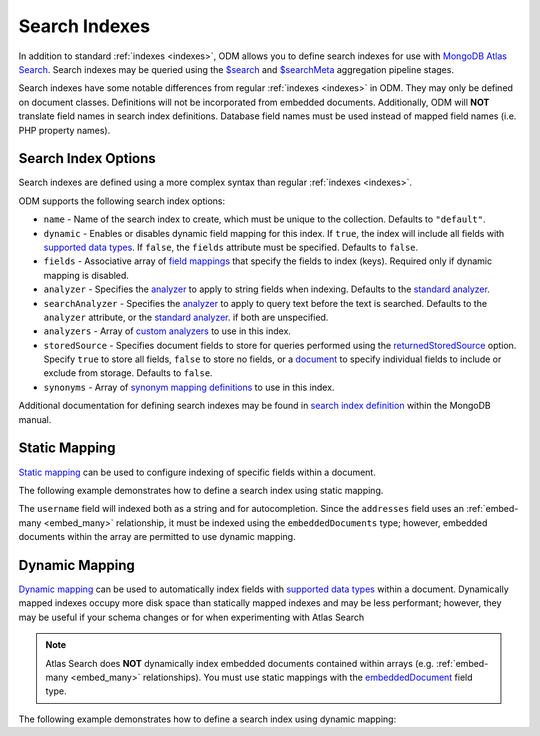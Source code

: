 .. _search_indexes:

Search Indexes
==============

In addition to standard :ref:`indexes <indexes>`, ODM allows you to define
search indexes for use with `MongoDB Atlas Search <https://www.mongodb.com/docs/atlas/atlas-search/>`__.
Search indexes may be queried using the `$search <https://www.mongodb.com/docs/atlas/atlas-search/aggregation-stages/search/>`__
and `$searchMeta <https://www.mongodb.com/docs/atlas/atlas-search/aggregation-stages/searchMeta/>`__
aggregation pipeline stages.

Search indexes have some notable differences from regular
:ref:`indexes <indexes>` in ODM. They may only be defined on document classes.
Definitions will not be incorporated from embedded documents. Additionally, ODM
will **NOT** translate field names in search index definitions. Database field
names must be used instead of mapped field names (i.e. PHP property names).

Search Index Options
--------------------

Search indexes are defined using a more complex syntax than regular
:ref:`indexes <indexes>`.

ODM supports the following search index options:

-
    ``name`` - Name of the search index to create, which must be unique to the
    collection. Defaults to ``"default"``.
-
    ``dynamic`` - Enables or disables dynamic field mapping for this index.
    If ``true``, the index will include all fields with
    `supported data types <https://www.mongodb.com/docs/atlas/atlas-search/define-field-mappings/#std-label-bson-data-chart>`__.
    If ``false``, the ``fields`` attribute must be specified. Defaults to ``false``.
-
    ``fields`` - Associative array of `field mappings <https://www.mongodb.com/docs/atlas/atlas-search/define-field-mappings/>`__
    that specify the fields to index (keys). Required only if dynamic mapping is disabled.
-
    ``analyzer`` - Specifies the `analyzer <https://www.mongodb.com/docs/atlas/atlas-search/analyzers/>`__
    to apply to string fields when indexing. Defaults to the
    `standard analyzer <https://www.mongodb.com/docs/atlas/atlas-search/analyzers/standard/>`__.
-
    ``searchAnalyzer`` - Specifies the `analyzer <https://www.mongodb.com/docs/atlas/atlas-search/analyzers/>`__
    to apply to query text before the text is searched. Defaults to the
    ``analyzer`` attribute, or the `standard analyzer <https://www.mongodb.com/docs/atlas/atlas-search/analyzers/standard/>`__.
    if both are unspecified.
-
    ``analyzers`` - Array of `custom analyzers <https://www.mongodb.com/docs/atlas/atlas-search/analyzers/custom/>`__
    to use in this index.
-
    ``storedSource`` - Specifies document fields to store for queries performed
    using the `returnedStoredSource <https://www.mongodb.com/docs/atlas/atlas-search/return-stored-source/>`__
    option. Specify ``true`` to store all fields, ``false`` to store no fields,
    or a `document <https://www.mongodb.com/docs/atlas/atlas-search/stored-source-definition/#std-label-fts-stored-source-document>`__
    to specify individual fields to include or exclude from storage. Defaults to ``false``.
-
    ``synonyms`` - Array of `synonym mapping definitions <https://www.mongodb.com/docs/atlas/atlas-search/synonyms/>`__
    to use in this index.

Additional documentation for defining search indexes may be found in
`search index definition <https://www.mongodb.com/docs/manual/reference/command/createSearchIndexes/#search-index-definition-syntax>`__
within the MongoDB manual.

Static Mapping
--------------

`Static mapping <https://www.mongodb.com/docs/atlas/atlas-search/define-field-mappings/#static-mappings>`__
can be used to configure indexing of specific fields within a document.

The following example demonstrates how to define a search index using static
mapping.

.. configuration-block::

    .. code-block:: php

        <?php

        /**
         * @Document
         * @SearchIndex(
         *   name="usernameAndAddresses",
         *   fields={
         *     "username"={
         *       {"type"="string"},
         *       {"type"="autocomplete"},
         *     },
         *     "addresses"={"type"="embeddedDocuments", "dynamic"=true},
         *   },
         * )
         */
        class User
        {
            /** @Id */
            private $id;

            /** @Field(type="string") */
            private $username;

            /** @EmbedMany(targetDocument=Address::class) */
            private $addresses;

            // ...
        }

    .. code-block:: xml

        <doctrine-mongo-mapping xmlns="http://doctrine-project.org/schemas/orm/doctrine-mongo-mapping"
              xmlns:xsi="http://www.w3.org/2001/XMLSchema-instance"
              xsi:schemaLocation="http://doctrine-project.org/schemas/orm/doctrine-mongo-mapping
                            http://doctrine-project.org/schemas/orm/doctrine-mongo-mapping.xsd">

            <document name="Documents\User">
                <search-indexes>
                    <search-index name="usernameAndAddresses">
                        <field name="username" type="string" />
                        <field name="username" type="autocomplete" />
                        <field name="addresses" type="embeddedDocuments" dynamic="true" />
                    </search-index>
                </search-indexes>

                <!-- ... -->
            </document>
        </doctrine-mongo-mapping>

The ``username`` field will indexed both as a string and for autocompletion.
Since the ``addresses`` field uses an :ref:`embed-many <embed_many>`
relationship, it must be indexed using the ``embeddedDocuments`` type; however,
embedded documents within the array are permitted to use dynamic mapping.

Dynamic Mapping
---------------

`Dynamic mapping <https://www.mongodb.com/docs/atlas/atlas-search/define-field-mappings/#dynamic-mappings>`__
can be used to automatically index fields with
`supported data types <https://www.mongodb.com/docs/atlas/atlas-search/define-field-mappings/#std-label-bson-data-chart>`__
within a document. Dynamically mapped indexes occupy more disk space than
statically mapped indexes and may be less performant; however, they may be
useful if your schema changes  or for when experimenting with Atlas Search

.. note::

    Atlas Search does **NOT** dynamically index embedded documents contained
    within arrays (e.g. :ref:`embed-many <embed_many>` relationships). You must
    use static mappings with the `embeddedDocument <https://www.mongodb.com/docs/atlas/atlas-search/field-types/embedded-documents-type/>`__
    field type.

The following example demonstrates how to define a search index using dynamic
mapping:

.. configuration-block::

    .. code-block:: php

        <?php

        /**
         * @Document
         * @SearchIndex(dynamic=true)
         */
        class BlogPost
        {
            /** @Id */
            private $id;

            /** @Field(type="string") */
            private $title;

            /** @Field(type="string") */
            private $body;

            // ...
        }

    .. code-block:: xml

        <doctrine-mongo-mapping xmlns="http://doctrine-project.org/schemas/orm/doctrine-mongo-mapping"
              xmlns:xsi="http://www.w3.org/2001/XMLSchema-instance"
              xsi:schemaLocation="http://doctrine-project.org/schemas/orm/doctrine-mongo-mapping
                            http://doctrine-project.org/schemas/orm/doctrine-mongo-mapping.xsd">

            <document name="Documents\BlogPost">
                <search-indexes>
                    <search-index dynamic="true" />
                </search-indexes>

                <!-- ... -->
            </document>
        </doctrine-mongo-mapping>
